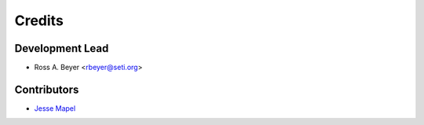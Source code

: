 =======
Credits
=======

Development Lead
----------------

* Ross A. Beyer <rbeyer@seti.org>

Contributors
------------

* `Jesse Mapel <https://github.com/jessemapel>`_
